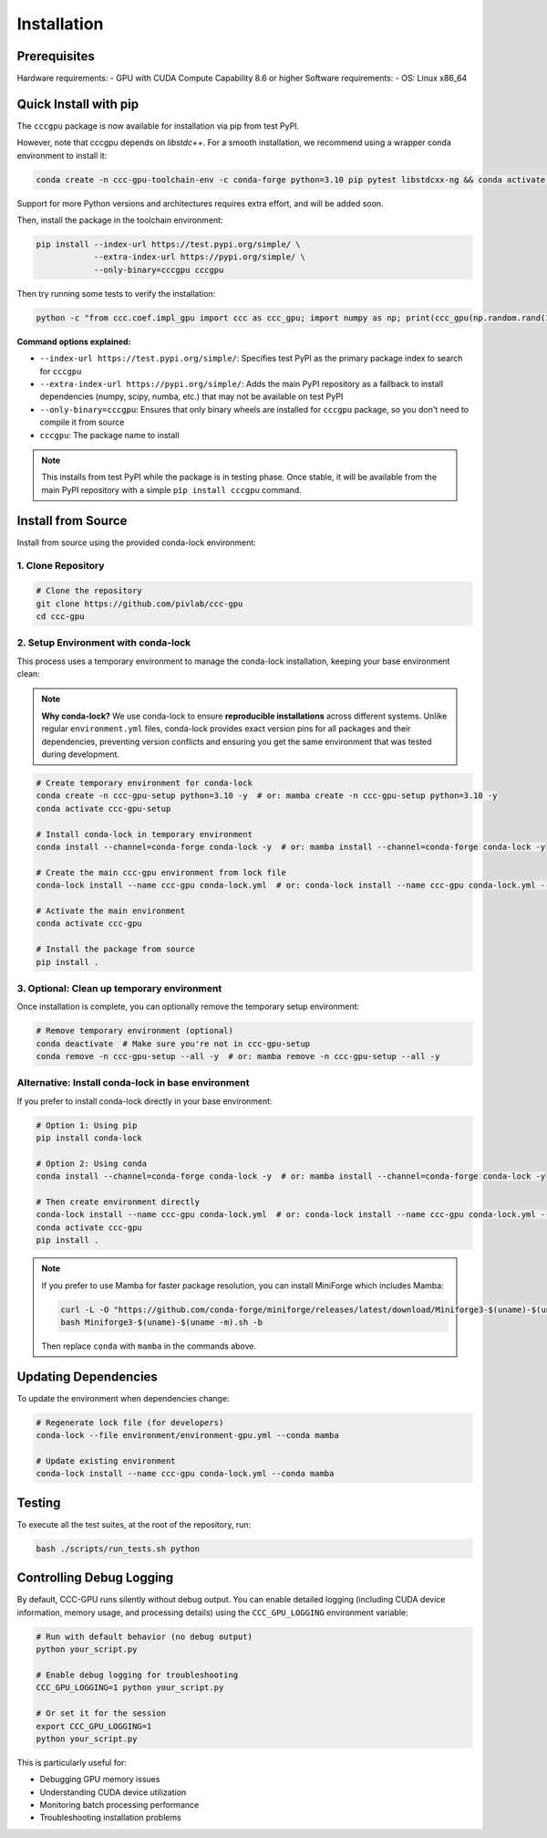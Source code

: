 Installation
============

Prerequisites
-----------------

Hardware requirements:
- GPU with CUDA Compute Capability 8.6 or higher
Software requirements:
- OS: Linux x86_64

Quick Install with pip
----------------------

The ``cccgpu`` package is now available for installation via pip from test PyPI.

However, note that cccgpu depends on `libstdc++`. For a smooth installation, we recommend using a wrapper conda environment to install it:

.. code-block:: bash

    conda create -n ccc-gpu-toolchain-env -c conda-forge python=3.10 pip pytest libstdcxx-ng && conda activate ccc-gpu-toolchain-env

Support for more Python versions and architectures requires extra effort, and will be added soon.

Then, install the package in the toolchain environment:

.. code-block:: bash

    pip install --index-url https://test.pypi.org/simple/ \
                --extra-index-url https://pypi.org/simple/ \
                --only-binary=cccgpu cccgpu

Then try running some tests to verify the installation:

.. code-block:: bash

    python -c "from ccc.coef.impl_gpu import ccc as ccc_gpu; import numpy as np; print(ccc_gpu(np.random.rand(100), np.random.rand(100)))"


**Command options explained:**

- ``--index-url https://test.pypi.org/simple/``: Specifies test PyPI as the primary package index to search for ``cccgpu``
- ``--extra-index-url https://pypi.org/simple/``: Adds the main PyPI repository as a fallback to install dependencies (numpy, scipy, numba, etc.) that may not be available on test PyPI
- ``--only-binary=cccgpu``: Ensures that only binary wheels are installed for ``cccgpu`` package, so you don't need to compile it from source
- ``cccgpu``: The package name to install

.. note::
   This installs from test PyPI while the package is in testing phase. Once stable, it will be available from the main PyPI repository with a simple ``pip install cccgpu`` command.


Install from Source
-------------------

Install from source using the provided conda-lock environment:

1. Clone Repository
~~~~~~~~~~~~~~~~~~~

.. code-block:: bash

    # Clone the repository
    git clone https://github.com/pivlab/ccc-gpu
    cd ccc-gpu

2. Setup Environment with conda-lock
~~~~~~~~~~~~~~~~~~~~~~~~~~~~~~~~~~~~

This process uses a temporary environment to manage the conda-lock installation, keeping your base environment clean:

.. note::
   **Why conda-lock?** We use conda-lock to ensure **reproducible installations** across different systems. Unlike regular ``environment.yml`` files, conda-lock provides exact version pins for all packages and their dependencies, preventing version conflicts and ensuring you get the same environment that was tested during development.

.. code-block:: bash

    # Create temporary environment for conda-lock
    conda create -n ccc-gpu-setup python=3.10 -y  # or: mamba create -n ccc-gpu-setup python=3.10 -y
    conda activate ccc-gpu-setup

    # Install conda-lock in temporary environment
    conda install --channel=conda-forge conda-lock -y  # or: mamba install --channel=conda-forge conda-lock -y

    # Create the main ccc-gpu environment from lock file
    conda-lock install --name ccc-gpu conda-lock.yml  # or: conda-lock install --name ccc-gpu conda-lock.yml --conda mamba

    # Activate the main environment
    conda activate ccc-gpu

    # Install the package from source
    pip install .

3. Optional: Clean up temporary environment
~~~~~~~~~~~~~~~~~~~~~~~~~~~~~~~~~~~~~~~~~~~

Once installation is complete, you can optionally remove the temporary setup environment:

.. code-block:: bash

    # Remove temporary environment (optional)
    conda deactivate  # Make sure you're not in ccc-gpu-setup
    conda remove -n ccc-gpu-setup --all -y  # or: mamba remove -n ccc-gpu-setup --all -y

Alternative: Install conda-lock in base environment
~~~~~~~~~~~~~~~~~~~~~~~~~~~~~~~~~~~~~~~~~~~~~~~~~~~

If you prefer to install conda-lock directly in your base environment:

.. code-block:: bash

    # Option 1: Using pip
    pip install conda-lock

    # Option 2: Using conda
    conda install --channel=conda-forge conda-lock -y  # or: mamba install --channel=conda-forge conda-lock -y

    # Then create environment directly
    conda-lock install --name ccc-gpu conda-lock.yml  # or: conda-lock install --name ccc-gpu conda-lock.yml --conda mamba
    conda activate ccc-gpu
    pip install .

.. note::
   If you prefer to use Mamba for faster package resolution, you can install MiniForge which includes Mamba:

   .. code-block:: bash

       curl -L -O "https://github.com/conda-forge/miniforge/releases/latest/download/Miniforge3-$(uname)-$(uname -m).sh"
       bash Miniforge3-$(uname)-$(uname -m).sh -b

   Then replace ``conda`` with ``mamba`` in the commands above.


Updating Dependencies
---------------------

To update the environment when dependencies change:

.. code-block:: bash

    # Regenerate lock file (for developers)
    conda-lock --file environment/environment-gpu.yml --conda mamba

    # Update existing environment
    conda-lock install --name ccc-gpu conda-lock.yml --conda mamba

Testing
-------

To execute all the test suites, at the root of the repository, run:

.. code-block:: bash

    bash ./scripts/run_tests.sh python

Controlling Debug Logging
--------------------------

By default, CCC-GPU runs silently without debug output. You can enable detailed logging (including CUDA device information, memory usage, and processing details) using the ``CCC_GPU_LOGGING`` environment variable:

.. code-block:: bash

    # Run with default behavior (no debug output)
    python your_script.py

    # Enable debug logging for troubleshooting
    CCC_GPU_LOGGING=1 python your_script.py

    # Or set it for the session
    export CCC_GPU_LOGGING=1
    python your_script.py

This is particularly useful for:

- Debugging GPU memory issues
- Understanding CUDA device utilization
- Monitoring batch processing performance
- Troubleshooting installation problems
